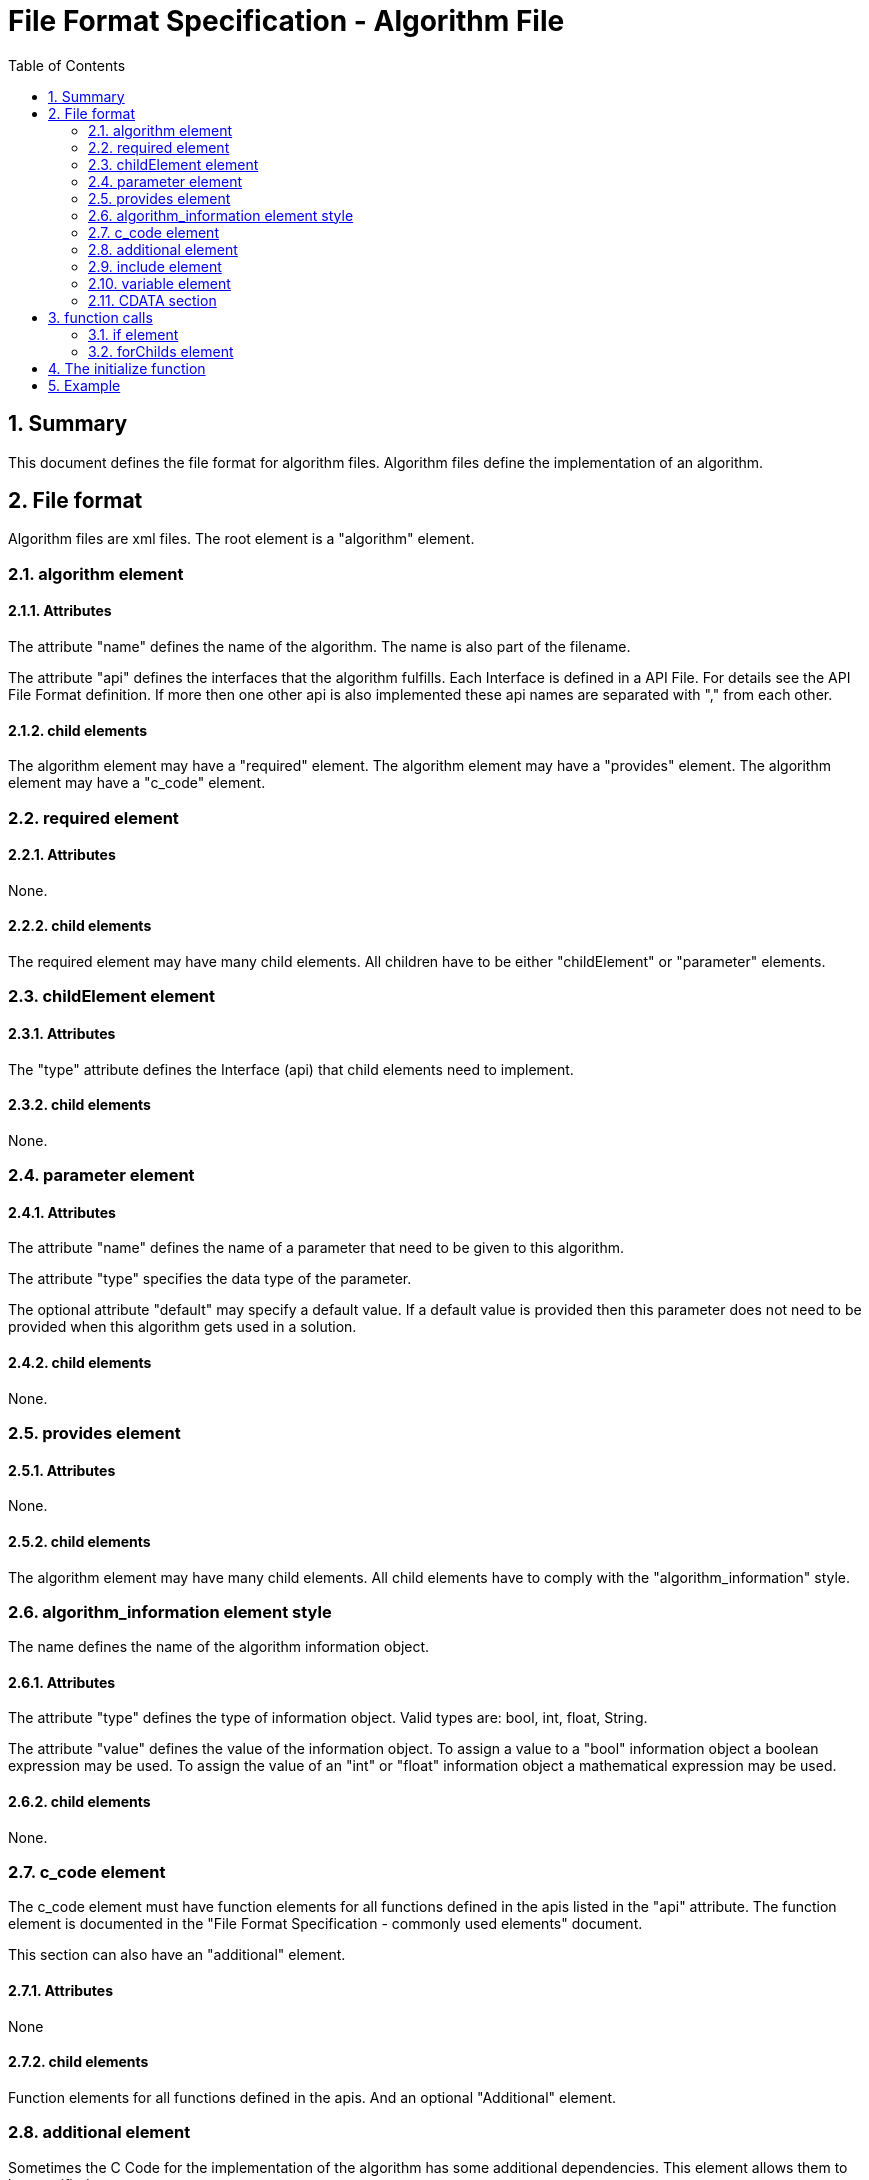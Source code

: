 File Format Specification - Algorithm File
==========================================
:toc:
:numbered:
:showcomments:

== Summary
This document defines the file format for algorithm files.
Algorithm files define the implementation of an algorithm.

== File format
Algorithm files are xml files. The root element is a "algorithm" element.

=== algorithm element
==== Attributes
The attribute "name" defines the name of the algorithm. The name is also part of the filename.

The attribute "api" defines the interfaces that the algorithm fulfills. Each Interface is defined in a API File. For details see the API File Format definition. If more then one other api is also implemented these api names are separated with "," from each other.

==== child elements
The algorithm element may have a "required" element.
The algorithm element may have a "provides" element.
The algorithm element may have a "c_code" element.



=== required element
==== Attributes
None.

==== child elements
The required element may have many child elements. All children have to be either "childElement" or "parameter" elements.



=== childElement element
==== Attributes
The "type" attribute defines the Interface (api) that child elements need to implement.

==== child elements
None.



=== parameter element
==== Attributes
The attribute "name" defines the name of a parameter that need to be given to this algorithm.

The attribute "type" specifies the data type of the parameter.

The optional attribute "default" may specify a default value. If a default value is provided then this parameter does not need to be provided when this algorithm gets used in a solution.

==== child elements
None.



=== provides element
==== Attributes
None.

==== child elements
The algorithm element may have many child elements. All child elements have to comply with the "algorithm_information" style.



=== algorithm_information element style
The name defines the name of the algorithm information object.

==== Attributes
The attribute "type" defines the type of information object. Valid types are: bool, int, float, String.

The attribute "value" defines the value of the information object. To assign a value to a "bool" information object a boolean expression may be used. To assign the value of an "int" or "float" information object a mathematical expression may be used.

==== child elements
None.



=== c_code element
The c_code element must have function elements for all functions defined in the apis listed in the "api" attribute. The function element is documented in the "File Format Specification - commonly used elements" document.

This section can also have an "additional" element.

==== Attributes
None

==== child elements
Function elements for all functions defined in the apis. And an optional "Additional" element.



=== additional element
Sometimes the C Code for the implementation of the algorithm has some additional dependencies. This element allows them to be specified.

==== Attributes
None

==== child elements
Child elements can be the "include" element, the "variable" element, the "file" element or the "function" element.



=== include element
The include element defines an addition file that needs to be included. The file name is provided as text content of the element.

==== Attributes
None.

==== child elements
None.



=== variable element
This element defines a variable that needs to be available when the implementation of this algorithm is used.

==== Attributes
None.

==== child elements
A CDATA section containing the C declaration of the variable needed.

=== CDATA section
This section contains the C code that implements the algorithm. The text is normal C source code. The C Code can contain place holders. Place holders start and end with the euro sign '€'.
Place holders can be:

== function calls
Syntax: €api:function(parameter)€

Example: €run.execute()€

These will be replaced by the implementation delivered by the function from the api referred. This must be either a child or a library function.



=== if element
==== Attributes
The attribute "cond" defines the condition of the if element. If the condition is true then the child is used as if it was in the location of the if element. If the condition is false then the child element is not used.

==== child elements
All elements that can be children of the parent element can also be child elements here.



=== forChilds element
==== Attributes
The elements in this section will be instantiated once for every child of this algorithm that implements the api defined in the attribute "api".

==== child elements
All elements that can be children of the function element can also be child elements here.



== The initialize function
The "initialize" function is a specialty. All algorithms may have such a function although this function is not part of any api. If a algorithm has a "initialize" function and is used in a solution then the "initialize" function will be executed in the beginning of the main function before anything else specified in the solution is executed. This allows the algorithms to do some generic initialization before being used for the first time.


== Example

[source,xml]
----
<?xml version="1.0" encoding="utf-8" ?>
<algorithm name="super_loop" api="program_entry_point">
  <required>
    <childElement type="run" />
  </required>
  <provides>
    <singleTask type="bool" value="1 == numOfChild"/>
  </provides>
  <c_code>
    <function name="main">
     <if cond="true equals singleTask">
      <![CDATA[{
  for(;;)
  {
    €run:execute()€
  }
}]]>
      </if>
      <if cond="false equals singleTask">
        <![CDATA[{
  for(;;)
  {
  ]]>
  <forChilds api="run">
     <![CDATA[{€run:execute()€]]>
  </forChilds>
    <![CDATA[
  }
}]]>
      </if>
    </function>
  </c_code>
</algorithm>
----
